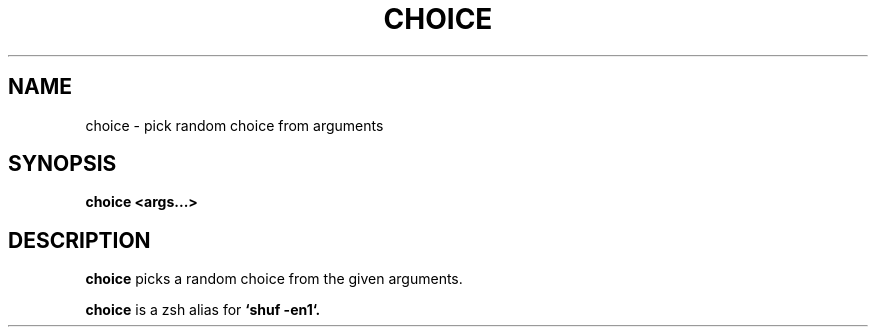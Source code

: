.TH CHOICE 1 2024-07-05 v1.0
.SH NAME
choice - pick random choice from arguments
.SH SYNOPSIS
.B choice <args...>
.SH DESCRIPTION
.B choice
picks a random choice from the given arguments.

.B choice
is a zsh alias for
.B `shuf -en1`.
